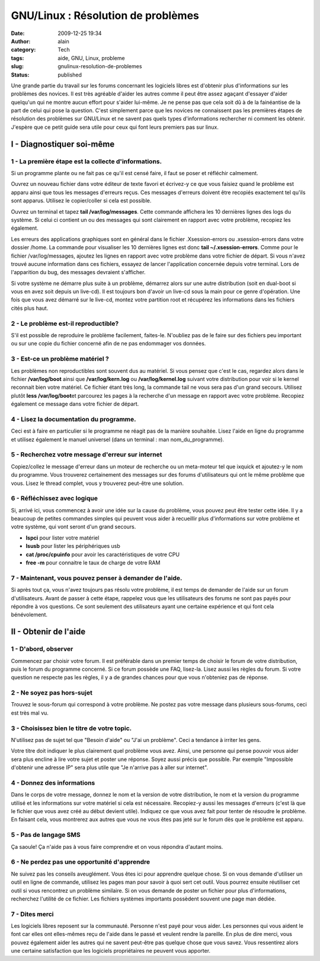 GNU/Linux : Résolution de problèmes
###################################
:date: 2009-12-25 19:34
:author: alain
:category: Tech
:tags: aide, GNU, Linux, probleme
:slug: gnulinux-resolution-de-problemes
:status: published

Une grande partie du travail sur les forums concernant les logiciels
libres est d'obtenir plus d'informations sur les problèmes des novices.
Il est très agréable d'aider les autres comme il peut être assez agaçant
d'essayer d'aider quelqu'un qui ne montre aucun effort pour s'aider
lui-même. Je ne pense pas que cela soit dû à de la fainéantise de la
part de celui qui pose la question. C'est simplement parce que les
novices ne connaissent pas les premières étapes de résolution des
problèmes sur GNU/Linux et ne savent pas quels types d'informations
rechercher ni comment les obtenir. J'espère que ce petit guide sera
utile pour ceux qui font leurs premiers pas sur linux.

I - Diagnostiquer soi-même
--------------------------

1 - La première étape est la collecte d'informations.
~~~~~~~~~~~~~~~~~~~~~~~~~~~~~~~~~~~~~~~~~~~~~~~~~~~~~

Si un programme plante ou ne fait pas ce qu'il est censé faire, il faut
se poser et réfléchir calmement.

Ouvrez un nouveau fichier dans votre éditeur de texte favori et
écrivez-y ce que vous faisiez quand le problème est apparu ainsi que
tous les messages d'erreurs reçus. Ces messages d'erreurs doivent être
recopiés exactement tel qu'ils sont apparus. Utilisez le copier/coller
si cela est possible.

Ouvrez un terminal et tapez **tail /var/log/messages**. Cette commande
affichera les 10 dernières lignes des logs du système. Si celui ci
contient un ou des messages qui sont clairement en rapport avec votre
problème, recopiez les également.

Les erreurs des applications graphiques sont en général dans le fichier
.Xsession-errors ou .xsession-errors dans votre dossier /home. La
commande pour visualiser les 10 dernières lignes est donc **tail
~/.xsession-errors**. Comme pour le fichier /var/log/messages, ajoutez
les lignes en rapport avec votre problème dans votre fichier de départ.
Si vous n'avez trouvé aucune information dans ces fichiers, essayez de
lancer l'application concernée depuis votre terminal. Lors de
l'apparition du bug, des messages devraient s'afficher.

Si votre système ne démarre plus suite à un problème, démarrez alors sur
une autre distribution (soit en dual-boot si vous en avez soit depuis un
live-cd). Il est toujours bon d'avoir un live-cd sous la main pour ce
genre d'opération. Une fois que vous avez démarré sur le live-cd, montez
votre partition root et récupérez les informations dans les fichiers
cités plus haut.

2 - Le problème est-il reproductible?
~~~~~~~~~~~~~~~~~~~~~~~~~~~~~~~~~~~~~

S'il est possible de reproduire le problème facilement, faites-le.
N'oubliez pas de le faire sur des fichiers peu important ou sur une
copie du fichier concerné afin de ne pas endommager vos données.

3 - Est-ce un problème matériel ?
~~~~~~~~~~~~~~~~~~~~~~~~~~~~~~~~~

Les problèmes non reproductibles sont souvent dus au matériel. Si vous
pensez que c'est le cas, regardez alors dans le fichier
**/var/log/boot** ainsi que **/var/log/kern.log** ou
**/var/log/kernel.log** suivant votre distribution pour voir si le
kernel reconnait bien votre matériel. Ce fichier étant très long, la
commande tail ne vous sera pas d'un grand secours. Utilisez plutôt
**less /var/log/boot**\ et parcourez les pages à la recherche d'un
message en rapport avec votre problème. Recopiez également ce message
dans votre fichier de départ.

4 - Lisez la documentation du programme.
~~~~~~~~~~~~~~~~~~~~~~~~~~~~~~~~~~~~~~~~

Ceci est à faire en particulier si le programme ne réagit pas de la
manière souhaitée. Lisez l'aide en ligne du programme et utilisez
également le manuel universel (dans un terminal : man
nom\_du\_programme).

5 - Recherchez votre message d'erreur sur internet
~~~~~~~~~~~~~~~~~~~~~~~~~~~~~~~~~~~~~~~~~~~~~~~~~~

Copiez/collez le message d'erreur dans un moteur de recherche ou un
meta-moteur tel que ixquick et ajoutez-y le nom du programme. Vous
trouverez certainement des messages sur des forums d'utilisateurs qui
ont le même problème que vous. Lisez le thread complet, vous y trouverez
peut-être une solution.

6 - Réfléchissez avec logique
~~~~~~~~~~~~~~~~~~~~~~~~~~~~~

Si, arrivé ici, vous commencez à avoir une idée sur la cause du
problème, vous pouvez peut être tester cette idée. Il y a beaucoup de
petites commandes simples qui peuvent vous aider à recueillir plus
d'informations sur votre problème et votre système, qui vont seront d'un
grand secours.

-  **lspci** pour lister votre matériel
-  **lsusb** pour lister les périphériques usb
-  **cat /proc/cpuinfo** pour avoir les caractéristiques de votre CPU
-  **free -m** pour connaitre le taux de charge de votre RAM

7 - Maintenant, vous pouvez penser à demander de l'aide.
~~~~~~~~~~~~~~~~~~~~~~~~~~~~~~~~~~~~~~~~~~~~~~~~~~~~~~~~

Si après tout ça, vous n'avez toujours pas résolu votre problème, il est
temps de demander de l'aide sur un forum d'utilisateurs. Avant de passer
à cette étape, rappelez vous que les utilisateurs des forums ne sont pas
payés pour répondre à vos questions. Ce sont seulement des utilisateurs
ayant une certaine expérience et qui font cela bénévolement.

II - Obtenir de l'aide
----------------------

1 - D'abord, observer
~~~~~~~~~~~~~~~~~~~~~

Commencez par choisir votre forum. Il est préférable dans un premier
temps de choisir le forum de votre distribution, puis le forum du
programme concerné. Si ce forum possède une FAQ, lisez-la. Lisez aussi
les règles du forum. Si votre question ne respecte pas les règles, il y
a de grandes chances pour que vous n'obteniez pas de réponse.

2 - Ne soyez pas hors-sujet
~~~~~~~~~~~~~~~~~~~~~~~~~~~

Trouvez le sous-forum qui correspond à votre problème. Ne postez pas
votre message dans plusieurs sous-forums, ceci est très mal vu.

3 - Choisissez bien le titre de votre topic.
~~~~~~~~~~~~~~~~~~~~~~~~~~~~~~~~~~~~~~~~~~~~

N'utilisez pas de sujet tel que "Besoin d'aide" ou "J'ai un problème".
Ceci a tendance à irriter les gens.

Votre titre doit indiquer le plus clairement quel problème vous avez.
Ainsi, une personne qui pense pouvoir vous aider sera plus encline à
lire votre sujet et poster une réponse. Soyez aussi précis que possible.
Par exemple "Impossible d'obtenir une adresse IP" sera plus utile que
"Je n'arrive pas à aller sur internet".

4 - Donnez des informations
~~~~~~~~~~~~~~~~~~~~~~~~~~~

Dans le corps de votre message, donnez le nom et la version de votre
distribution, le nom et la version du programme utilisé et les
informations sur votre matériel si cela est nécessaire. Recopiez-y aussi
les messages d'erreurs (c'est là que le fichier que vous avez créé au
début devient utile). Indiquez ce que vous avez fait pour tenter de
résoudre le problème. En faisant cela, vous montrerez aux autres que
vous ne vous êtes pas jeté sur le forum dès que le problème est apparu.

5 - Pas de langage SMS
~~~~~~~~~~~~~~~~~~~~~~

Ça saoule! Ça n'aide pas à vous faire comprendre et on vous répondra
d'autant moins.

6 - Ne perdez pas une opportunité d'apprendre
~~~~~~~~~~~~~~~~~~~~~~~~~~~~~~~~~~~~~~~~~~~~~

Ne suivez pas les conseils aveuglément. Vous êtes ici pour apprendre
quelque chose. Si on vous demande d'utiliser un outil en ligne de
commande, utilisez les pages man pour savoir à quoi sert cet outil. Vous
pourrez ensuite réutiliser cet outil si vous rencontrez un problème
similaire. Si on vous demande de poster un fichier pour plus
d'informations, recherchez l'utilité de ce fichier. Les fichiers
systèmes importants possèdent souvent une page man dédiée.

7 - Dites merci
~~~~~~~~~~~~~~~

Les logiciels libres reposent sur la communauté. Personne n'est payé
pour vous aider. Les personnes qui vous aident le font car elles ont
elles-mêmes reçu de l'aide dans le passé et veulent rendre la pareille.
En plus de dire merci, vous pouvez également aider les autres qui ne
savent peut-être pas quelque chose que vous savez. Vous ressentirez
alors une certaine satisfaction que les logiciels propriétaires ne
peuvent vous apporter.

